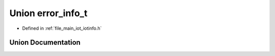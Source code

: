 .. _exhale_union_unionerror__info__t:

Union error_info_t
==================

- Defined in :ref:`file_main_iot_iotinfo.h`


Union Documentation
-------------------


.. doxygenunion:: error_info_t
